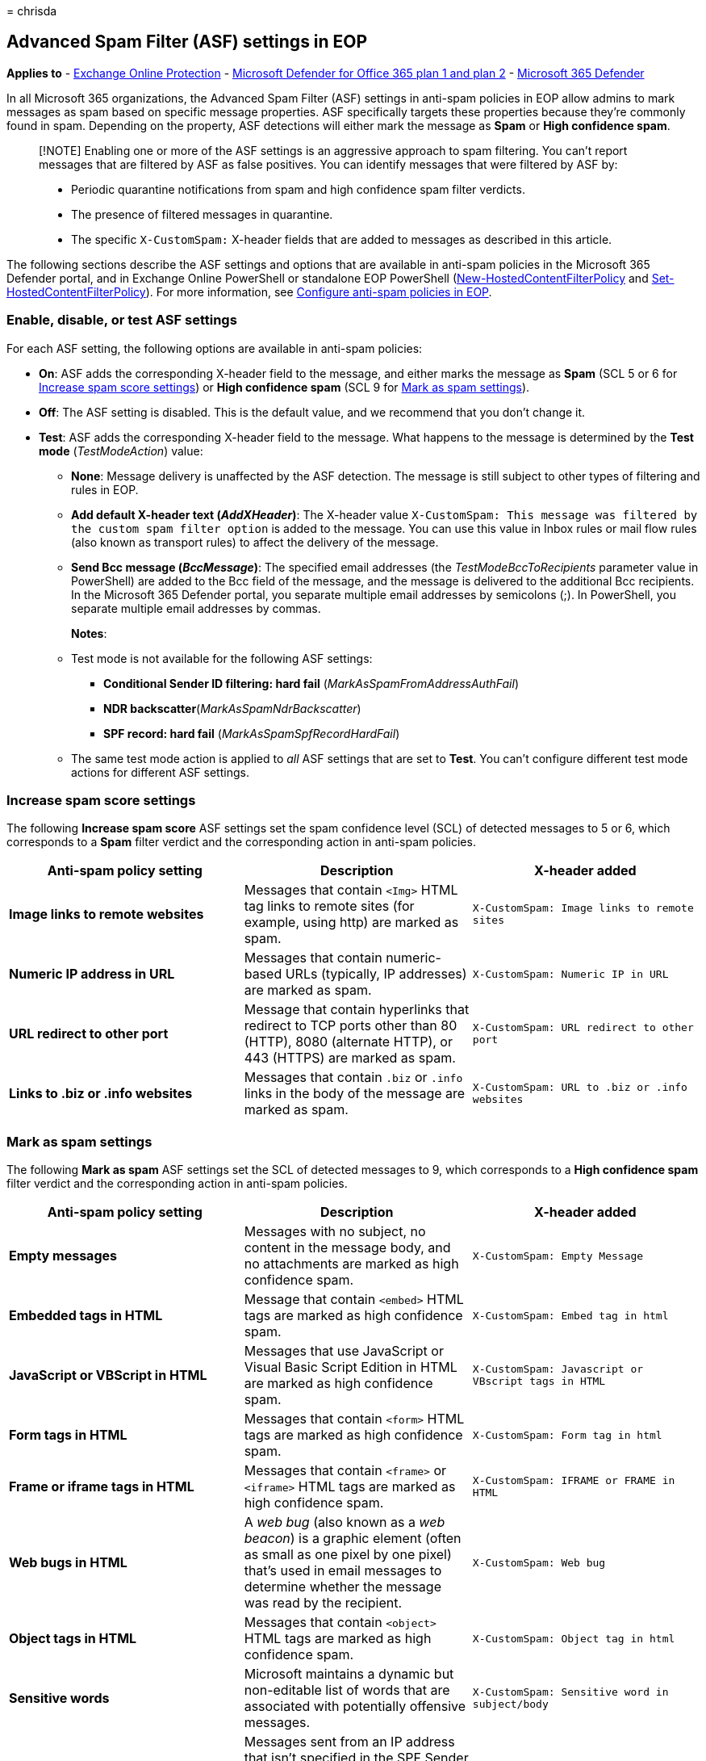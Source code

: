 = 
chrisda

== Advanced Spam Filter (ASF) settings in EOP

*Applies to* - link:exchange-online-protection-overview.md[Exchange
Online Protection] - link:defender-for-office-365.md[Microsoft Defender
for Office 365 plan 1 and plan 2] -
link:../defender/microsoft-365-defender.md[Microsoft 365 Defender]

In all Microsoft 365 organizations, the Advanced Spam Filter (ASF)
settings in anti-spam policies in EOP allow admins to mark messages as
spam based on specific message properties. ASF specifically targets
these properties because they’re commonly found in spam. Depending on
the property, ASF detections will either mark the message as *Spam* or
*High confidence spam*.

____
[!NOTE] Enabling one or more of the ASF settings is an aggressive
approach to spam filtering. You can’t report messages that are filtered
by ASF as false positives. You can identify messages that were filtered
by ASF by:

* Periodic quarantine notifications from spam and high confidence spam
filter verdicts.
* The presence of filtered messages in quarantine.
* The specific `X-CustomSpam:` X-header fields that are added to
messages as described in this article.
____

The following sections describe the ASF settings and options that are
available in anti-spam policies in the Microsoft 365 Defender portal,
and in Exchange Online PowerShell or standalone EOP PowerShell
(link:/powershell/module/exchange/new-hostedcontentfilterpolicy[New-HostedContentFilterPolicy]
and
link:/powershell/module/exchange/set-hostedcontentfilterpolicy[Set-HostedContentFilterPolicy]).
For more information, see
link:configure-your-spam-filter-policies.md[Configure anti-spam policies
in EOP].

=== Enable, disable, or test ASF settings

For each ASF setting, the following options are available in anti-spam
policies:

* *On*: ASF adds the corresponding X-header field to the message, and
either marks the message as *Spam* (SCL 5 or 6 for
link:#increase-spam-score-settings[Increase spam score settings]) or
*High confidence spam* (SCL 9 for link:#mark-as-spam-settings[Mark as
spam settings]).
* *Off*: The ASF setting is disabled. This is the default value, and we
recommend that you don’t change it.
* *Test*: ASF adds the corresponding X-header field to the message. What
happens to the message is determined by the *Test mode*
(_TestModeAction_) value:
** *None*: Message delivery is unaffected by the ASF detection. The
message is still subject to other types of filtering and rules in EOP.
** *Add default X-header text (_AddXHeader_)*: The X-header value
`X-CustomSpam: This message was filtered by the custom spam filter option`
is added to the message. You can use this value in Inbox rules or mail
flow rules (also known as transport rules) to affect the delivery of the
message.
** *Send Bcc message (_BccMessage_)*: The specified email addresses (the
_TestModeBccToRecipients_ parameter value in PowerShell) are added to
the Bcc field of the message, and the message is delivered to the
additional Bcc recipients. In the Microsoft 365 Defender portal, you
separate multiple email addresses by semicolons (;). In PowerShell, you
separate multiple email addresses by commas.
+
*Notes*:
** Test mode is not available for the following ASF settings:
*** *Conditional Sender ID filtering: hard fail*
(_MarkAsSpamFromAddressAuthFail_)
*** *NDR backscatter*(_MarkAsSpamNdrBackscatter_)
*** *SPF record: hard fail* (_MarkAsSpamSpfRecordHardFail_)
** The same test mode action is applied to _all_ ASF settings that are
set to *Test*. You can’t configure different test mode actions for
different ASF settings.

=== Increase spam score settings

The following *Increase spam score* ASF settings set the spam confidence
level (SCL) of detected messages to 5 or 6, which corresponds to a
*Spam* filter verdict and the corresponding action in anti-spam
policies.

[width="100%",cols="34%,33%,33%",options="header",]
|===
|Anti-spam policy setting |Description |X-header added
|*Image links to remote websites* |Messages that contain `<Img>` HTML
tag links to remote sites (for example, using http) are marked as spam.
|`X-CustomSpam: Image links to remote sites`

|*Numeric IP address in URL* |Messages that contain numeric-based URLs
(typically, IP addresses) are marked as spam.
|`X-CustomSpam: Numeric IP in URL`

|*URL redirect to other port* |Message that contain hyperlinks that
redirect to TCP ports other than 80 (HTTP), 8080 (alternate HTTP), or
443 (HTTPS) are marked as spam.
|`X-CustomSpam: URL redirect to other port`

|*Links to .biz or .info websites* |Messages that contain `.biz` or
`.info` links in the body of the message are marked as spam.
|`X-CustomSpam: URL to .biz or .info websites`
|===

=== Mark as spam settings

The following *Mark as spam* ASF settings set the SCL of detected
messages to 9, which corresponds to a *High confidence spam* filter
verdict and the corresponding action in anti-spam policies.

[width="100%",cols="34%,33%,33%",options="header",]
|===
|Anti-spam policy setting |Description |X-header added
|*Empty messages* |Messages with no subject, no content in the message
body, and no attachments are marked as high confidence spam.
|`X-CustomSpam: Empty Message`

|*Embedded tags in HTML* |Message that contain `<embed>` HTML tags are
marked as high confidence spam. |`X-CustomSpam: Embed tag in html`

|*JavaScript or VBScript in HTML* |Messages that use JavaScript or
Visual Basic Script Edition in HTML are marked as high confidence spam.
|`X-CustomSpam: Javascript or VBscript tags in HTML`

|*Form tags in HTML* |Messages that contain `<form>` HTML tags are
marked as high confidence spam. |`X-CustomSpam: Form tag in html`

|*Frame or iframe tags in HTML* |Messages that contain `<frame>` or
`<iframe>` HTML tags are marked as high confidence spam.
|`X-CustomSpam: IFRAME or FRAME in HTML`

|*Web bugs in HTML* |A _web bug_ (also known as a _web beacon_) is a
graphic element (often as small as one pixel by one pixel) that’s used
in email messages to determine whether the message was read by the
recipient. |`X-CustomSpam: Web bug`

|*Object tags in HTML* |Messages that contain `<object>` HTML tags are
marked as high confidence spam. |`X-CustomSpam: Object tag in html`

|*Sensitive words* |Microsoft maintains a dynamic but non-editable list
of words that are associated with potentially offensive messages.
|`X-CustomSpam: Sensitive word in subject/body`

|*SPF record: hard fail* |Messages sent from an IP address that isn’t
specified in the SPF Sender Policy Framework (SPF) record in DNS for the
source email domain are marked as high confidence spam.
|`X-CustomSpam: SPF Record Fail`
|===

The following *Mark as spam* ASF settings set the SCL of detected
messages to 6, which corresponds to a *Spam* filter verdict and the
corresponding action in anti-spam policies.

[width="100%",cols="34%,33%,33%",options="header",]
|===
|Anti-spam policy setting |Description |X-header added
|*Sender ID filtering hard fail* |Messages that hard fail a conditional
Sender ID check are marked as spam.
|`X-CustomSpam: SPF From Record Fail`

|*Backscatter* |_Backscatter_ is useless non-delivery reports (also
known as NDRs or bounce messages) caused by forged senders in email
messages. For more information, see
link:backscatter-messages-and-eop.md[Backscatter messages and EOP].
|`X-CustomSpam: Backscatter NDR`
|===
